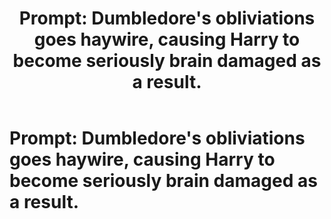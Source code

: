 #+TITLE: Prompt: Dumbledore's obliviations goes haywire, causing Harry to become seriously brain damaged as a result.

* Prompt: Dumbledore's obliviations goes haywire, causing Harry to become seriously brain damaged as a result.
:PROPERTIES:
:Author: Independent_Ad_7204
:Score: 2
:DateUnix: 1598935280.0
:DateShort: 2020-Sep-01
:END:
